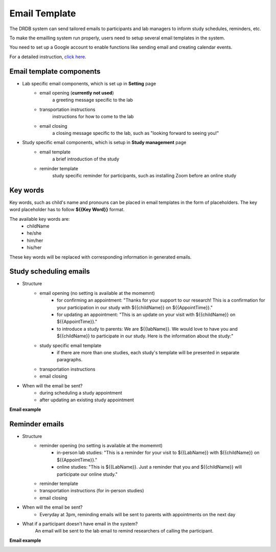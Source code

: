 Email Template
=========================

The DRDB system can send tailored emails to participants and lab managers to inform study schedules, reminders, etc.

To make the emailling system run properly, users need to setup several email templates in the system.

You need to set up a Google account to enable functions like sending email and creating calendar events.

For a detailed instruction, `click here
<https://docs.google.com/presentation/d/1Q09bJj1h_86FVS9zOVIZlwpnh1sPtRrlZxolPZ12PlA/edit?usp=sharing/>`_. 

Email template components
--------------------------------
- Lab specific email components, which is set up in **Setting** page
    -  email opening (**currently not used**)
        a greeting message specific to the lab
    -  transportation instructions
        instructions for how to come to the lab
    -  email closing
        a closing message specific to the lab, such as "looking forward to seeing you!"

- Study specific email components, which is setup in **Study management** page
    -  email template
        a brief introduction of the study
    -  reminder template
        study specific reminder for participants, such as installing Zoom before an online study

Key words
--------------------------------
Key words, such as child's name and pronouns can be placed in email templates in the form of placeholders.
The key word placeholder has to follow **${{Key Word}}** format.

The available key words are:
    -  childName
    -  he/she
    -  him/her
    -  his/her

These key words will be replaced with corresponding information in generated emails.


Study scheduling emails
--------------------------------
- Structure
    -  email opening (no setting is available at the momemnt)
        - for confirming an appointment: "Thanks for your support to our research! This is a confirmation for your participation in our study with ${{childName}} on ${{AppointTime}}."
        - for updating an appointment: "This is an update on your visit with ${{childName}} on ${{AppointTime}}."
        - to introduce a study to parents: We are ${{labName}}. We would love to have you and ${{childName}} to participate in our study. Here is the information about the study:"
    -  study specific email template
        - if there are more than one studies, each study's template will be presented in separate paragraphs.
    -  transportation instructions
    -  email closing

- When will the email be sent?
    -  during scheduling a study appointment
    -  after updating an existing study appointment

**Email example**

.. image:: /img/ScheduleEmailTemplate.jpeg
    :width: 70em

Reminder emails
--------------------------------
- Structure
    -  reminder opening (no setting is available at the momemnt)
        - in-person lab studies: "This is a reminder for your visit to ${{LabName}} with ${{childName}} on ${{AppointTime}}."
        - online studies: "This is ${{LabName}}. Just a reminder that you and ${{childName}} will participate our online study."
    -  reminder template
    -  transportation instructions (for in-person studies)
    -  email closing

- When will the email be sent?
    -  Everyday at 3pm, reminding emails will be sent to parents with appointments on the next day

- What if a participant doesn't have email in the system?
    An email will be sent to the lab email to remind researchers of calling the participant.

**Email example**

.. image:: /img/ReminderEmailTemplate.jpeg
    :width: 70em